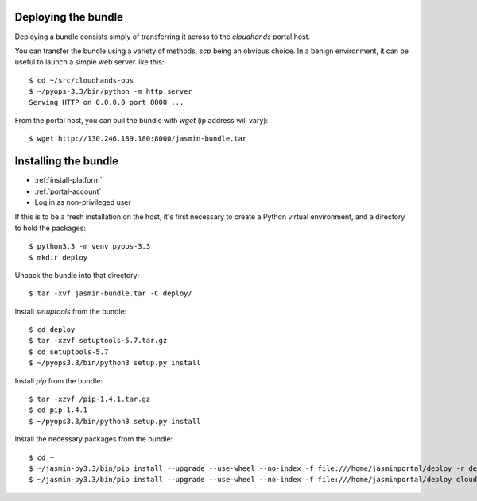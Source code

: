 ..  Titling
    ##++::==~~--''``

Deploying the bundle
::::::::::::::::::::

Deploying a bundle consists simply of transferring it across to the
`cloudhands` portal host.

You can transfer the bundle using a variety of methods, `scp` being an obvious
choice. In a benign environment, it can be useful to launch a simple web
server like this::

    $ cd ~/src/cloudhands-ops
    $ ~/pyops-3.3/bin/python -m http.server
    Serving HTTP on 0.0.0.0 port 8000 ...

From the portal host, you can pull the bundle with `wget` (ip address will
vary)::

    $ wget http://130.246.189.180:8000/jasmin-bundle.tar


Installing the bundle
:::::::::::::::::::::

* :ref:`install-platform`
* :ref:`portal-account`
* Log in as non-privileged user

If this is to be a fresh installation on the host, it's first necessary to
create a Python virtual environment, and a directory to hold the packages::

    $ python3.3 -m venv pyops-3.3
    $ mkdir deploy

Unpack the bundle into that directory::

    $ tar -xvf jasmin-bundle.tar -C deploy/

Install `setuptools` from the bundle::

    $ cd deploy
    $ tar -xzvf setuptools-5.7.tar.gz
    $ cd setuptools-5.7
    $ ~/pyops3.3/bin/python3 setup.py install

Install `pip` from the bundle::

    $ tar -xzvf /pip-1.4.1.tar.gz
    $ cd pip-1.4.1
    $ ~/pyops3.3/bin/python3 setup.py install

Install the necessary packages from the bundle::

    $ cd ~ 
    $ ~/jasmin-py3.3/bin/pip install --upgrade --use-wheel --no-index -f file:///home/jasminportal/deploy -r deploy/requirements.txt
    $ ~/jasmin-py3.3/bin/pip install --upgrade --use-wheel --no-index -f file:///home/jasminportal/deploy cloudhands-ops cloudhands-web cloudhands-burst cloudhands-jasmin
